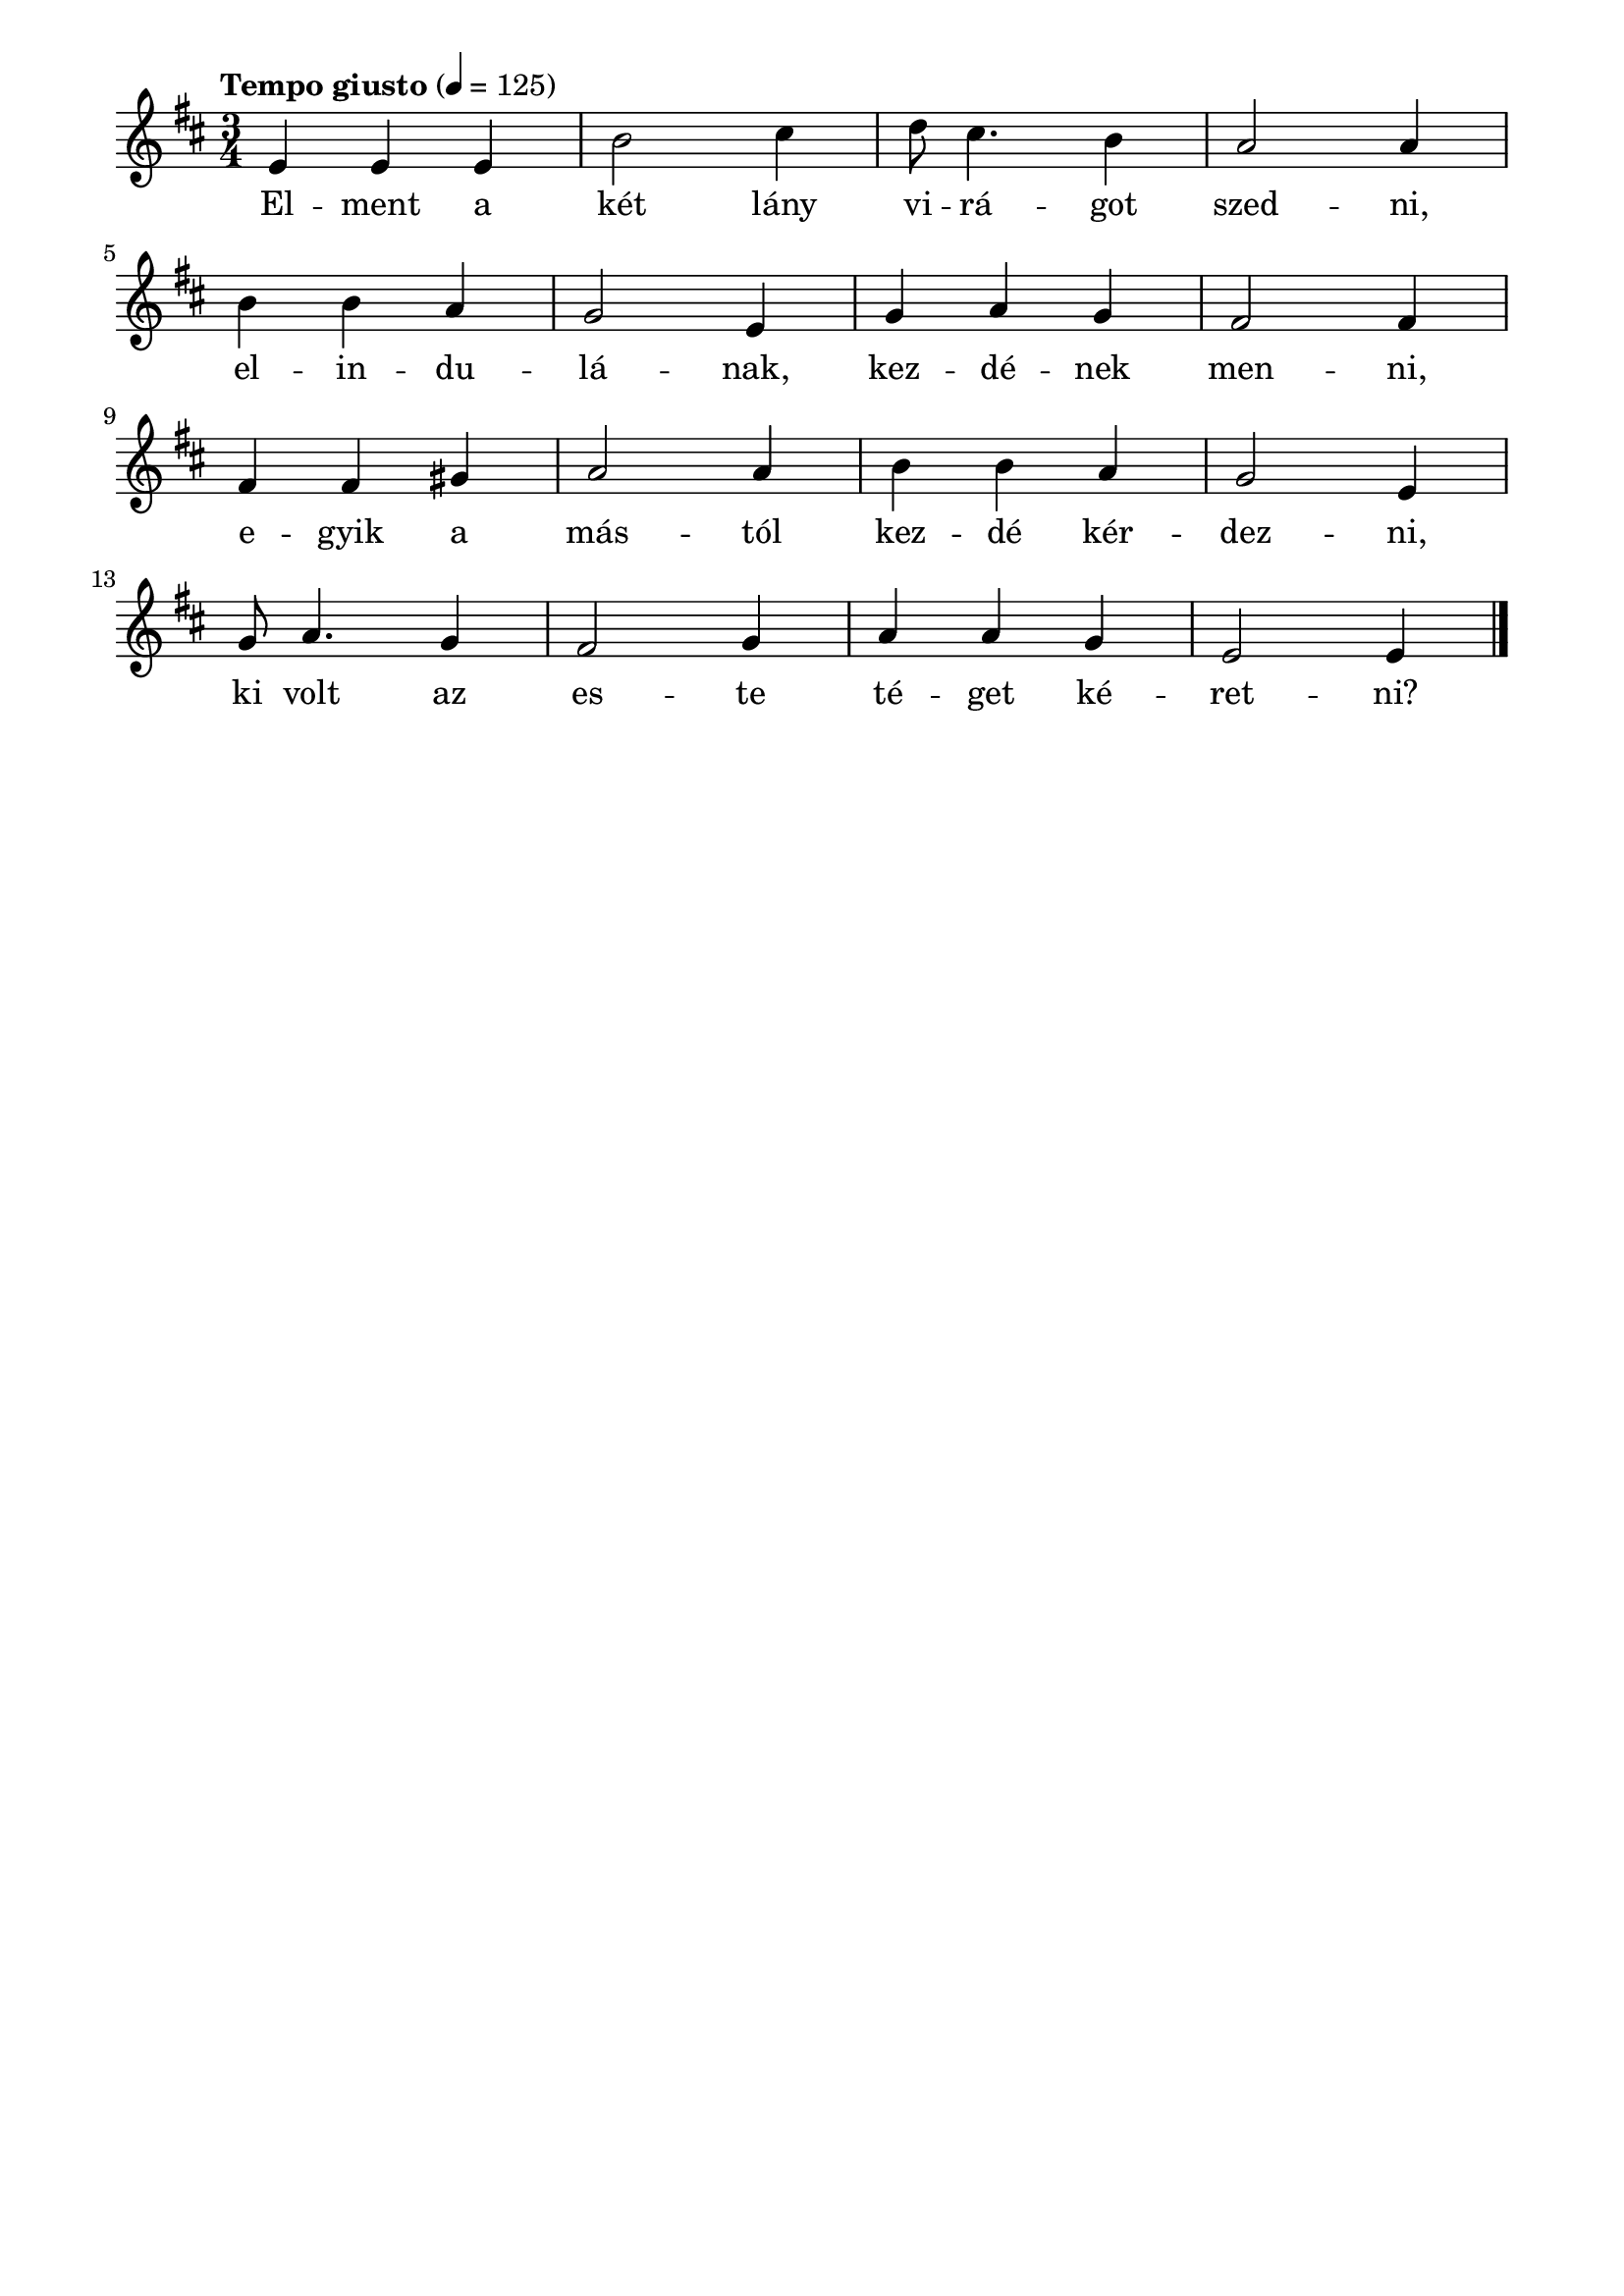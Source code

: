 \paper {
  indent = 0\mm
  line-width = 180\mm
  oddHeaderMarkup = ""
  evenHeaderMarkup = ""
  oddFooterMarkup = ""
  evenFooterMarkup = ""
}

\score{
\relative c' {
\numericTimeSignature
\time 3/4
\key d \major
\tempo "Tempo giusto" 4 = 125
e e e b'2 cis4 d8 cis4. b4 a2 a4 | \break b b a g2 e4 g a g fis2 fis4 | \break fis fis gis a2 a4 b b a g2 e4 | \break g8 a4.g4 fis2 g4 a a g e2 e4  \bar "|."
} 
\addlyrics {
  El -- ment a két lány vi -- rá -- got szed -- ni,
  el -- in -- du -- lá -- nak, kez -- dé -- nek men -- ni,
  e -- gyik a más -- tól kez -- dé kér -- dez -- ni,
  ki volt az es -- te té -- get ké -- ret -- ni?
  } 

\midi { }
\layout { }
}

\version "2.17.4"
